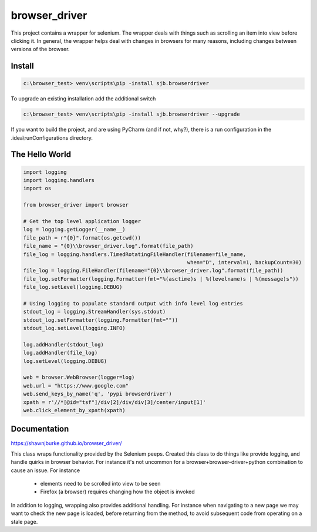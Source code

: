 ==============================================
browser_driver
==============================================
This project contains a wrapper for selenium.  The wrapper deals with things such as
scrolling an item into view before clicking it.  In general, the wrapper helps
deal with changes in browsers for many reasons, including changes
between versions of the browser.

##############
Install
##############

.. code-block:: python

    c:\browser_test> venv\scripts\pip -install sjb.browserdriver

To upgrade an existing installation add the additional switch

.. code-block:: python

    c:\browser_test> venv\scripts\pip -install sjb.browserdriver --upgrade

If you want to build the project, and are using PyCharm (and if not, why?), there is a run configuration
in the .idea\\runConfigurations directory.

################
The Hello World
################

.. code-block:: python

    import logging
    import logging.handlers
    import os

    from browser_driver import browser

    # Get the top level application logger
    log = logging.getLogger(__name__)
    file_path = r"{0}".format(os.getcwd())
    file_name = "{0}\\browser_driver.log".format(file_path)
    file_log = logging.handlers.TimedRotatingFileHandler(filename=file_name,
                                                         when="D", interval=1, backupCount=30)
    file_log = logging.FileHandler(filename="{0}\\browser_driver.log".format(file_path))
    file_log.setFormatter(logging.Formatter(fmt="%(asctime)s | %(levelname)s | %(message)s"))
    file_log.setLevel(logging.DEBUG)

    # Using logging to populate standard output with info level log entries
    stdout_log = logging.StreamHandler(sys.stdout)
    stdout_log.setFormatter(logging.Formatter(fmt=""))
    stdout_log.setLevel(logging.INFO)

    log.addHandler(stdout_log)
    log.addHandler(file_log)
    log.setLevel(logging.DEBUG)

    web = browser.WebBrowser(logger=log)
    web.url = "https://www.google.com"
    web.send_keys_by_name('q', 'pypi browserdriver')
    xpath = r'//*[@id="tsf"]/div[2]/div/div[3]/center/input[1]'
    web.click_element_by_xpath(xpath)

##############
Documentation
##############
https://shawnjburke.github.io/browser_driver/

This class wraps functionality provided by the Selenium peeps.  Created this class to do things like provide logging,
and handle quirks in browser behavior.  For instance it's not uncommon for a browser+browser-driver+python combination
to cause an issue.  For instance

    * elements need to be scrolled into view to be seen
    * Firefox (a browser) requires changing how the object is invoked

In addition to logging, wrapping also provides additional handling.  For instance when navigating to a new page we may
want to check the new page is loaded, before returning from the method, to avoid subsequent code from operating on a
stale page.
